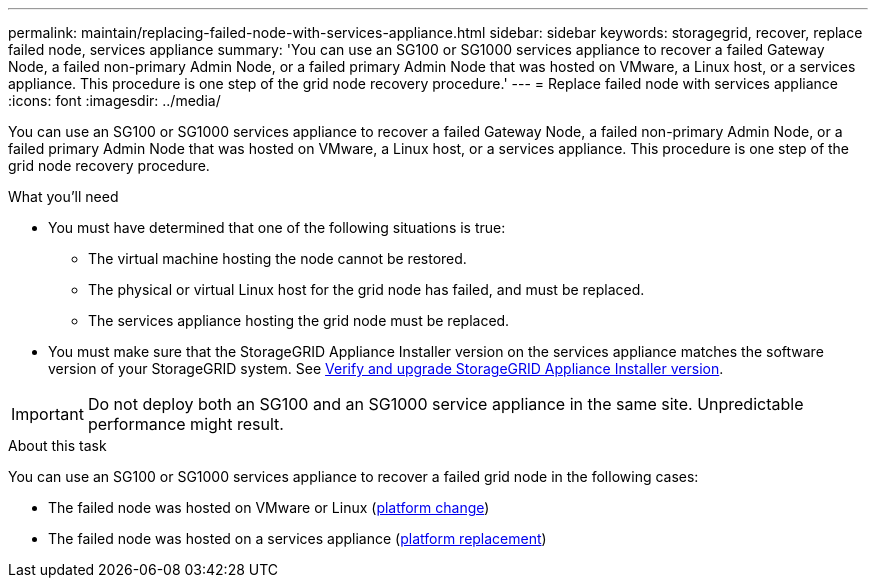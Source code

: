 ---
permalink: maintain/replacing-failed-node-with-services-appliance.html
sidebar: sidebar
keywords: storagegrid, recover, replace failed node, services appliance
summary: 'You can use an SG100 or SG1000 services appliance to recover a failed Gateway Node, a failed non-primary Admin Node, or a failed primary Admin Node that was hosted on VMware, a Linux host, or a services appliance. This procedure is one step of the grid node recovery procedure.'
---
= Replace failed node with services appliance
:icons: font
:imagesdir: ../media/

[.lead]
You can use an SG100 or SG1000 services appliance to recover a failed Gateway Node, a failed non-primary Admin Node, or a failed primary Admin Node that was hosted on VMware, a Linux host, or a services appliance. This procedure is one step of the grid node recovery procedure.

.What you'll need

* You must have determined that one of the following situations is true:
 ** The virtual machine hosting the node cannot be restored.
 ** The physical or virtual Linux host for the grid node has failed, and must be replaced.
 ** The services appliance hosting the grid node must be replaced.
* You must make sure that the StorageGRID Appliance Installer version on the services appliance matches the software version of your StorageGRID system. See link:../installconfig/verifying-and-upgrading-storagegrid-appliance-installer-version.html[Verify and upgrade StorageGRID Appliance Installer version].

IMPORTANT: Do not deploy both an SG100 and an SG1000 service appliance in the same site. Unpredictable performance might result.

.About this task

You can use an SG100 or SG1000 services appliance to recover a failed grid node in the following cases:

* The failed node was hosted on VMware or Linux (link:installing-services-appliance-platform-change-only.html[platform change])
* The failed node was hosted on a services appliance (link:preparing-appliance-for-reinstallation-platform-replacement-only.html[platform replacement])